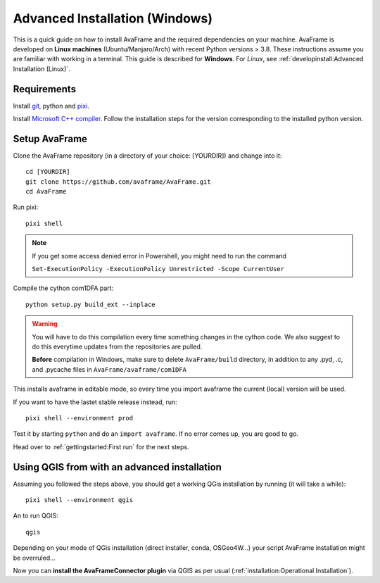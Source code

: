 Advanced Installation (Windows)
------------------------------

This is a quick guide on how to install AvaFrame
and the required dependencies on your machine. AvaFrame is developed on **Linux
machines** (Ubuntu/Manjaro/Arch) with recent Python versions > 3.8.
These instructions assume you are familiar with working in a terminal. This
guide is described for **Windows**. For *Linux*, see :ref:`developinstall:Advanced Installation (Linux)`.

Requirements
^^^^^^^^^^^^

Install `git <https://github.com/git-guides/install-git>`_, python and `pixi <https://pixi.sh/latest/#installation>`_.

Install `Microsoft C++ compiler <https://wiki.python.org/moin/WindowsCompilers>`_.
Follow the installation steps for the version corresponding to the installed python version.

Setup AvaFrame
^^^^^^^^^^^^^^

Clone the AvaFrame repository (in a directory of your choice: [YOURDIR]) and change into it::

  cd [YOURDIR]
  git clone https://github.com/avaframe/AvaFrame.git
  cd AvaFrame



Run pixi::

  pixi shell

.. Note::
    If you get some access denied error in Powershell, you might need to run the command

    ``Set-ExecutionPolicy -ExecutionPolicy Unrestricted -Scope CurrentUser``

Compile the cython com1DFA part::

   python setup.py build_ext --inplace

.. Warning::
   You will have to do this compilation every time something changes in the cython code. We also suggest
   to do this everytime updates from the repositories are pulled.

   **Before** compilation in Windows, make sure to delete ``AvaFrame/build`` directory, in addition to any .pyd, .c, and
   .pycache files in ``AvaFrame/avaframe/com1DFA``

This installs avaframe in editable mode, so every time you import avaframe the
current (local) version will be used.

If you want to have the lastet stable release instead, run::

  pixi shell --environment prod


Test it by starting ``python`` and do an ``import avaframe``. If no error comes
up, you are good to go.

Head over to :ref:`gettingstarted:First run` for the next steps.

Using QGIS from with an advanced installation
^^^^^^^^^^^^^^

Assuming you followed the steps above, you should get a working QGis installation by running (it will take a while)::

  pixi shell --environment qgis


An to run QGIS::

  qgis

Depending on your mode of QGis installation (direct installer, conda, OSGeo4W...) your script AvaFrame installation
might be overruled...

Now you can **install the AvaFrameConnector plugin** via QGIS as per usual (:ref:`installation:Operational Installation`).
